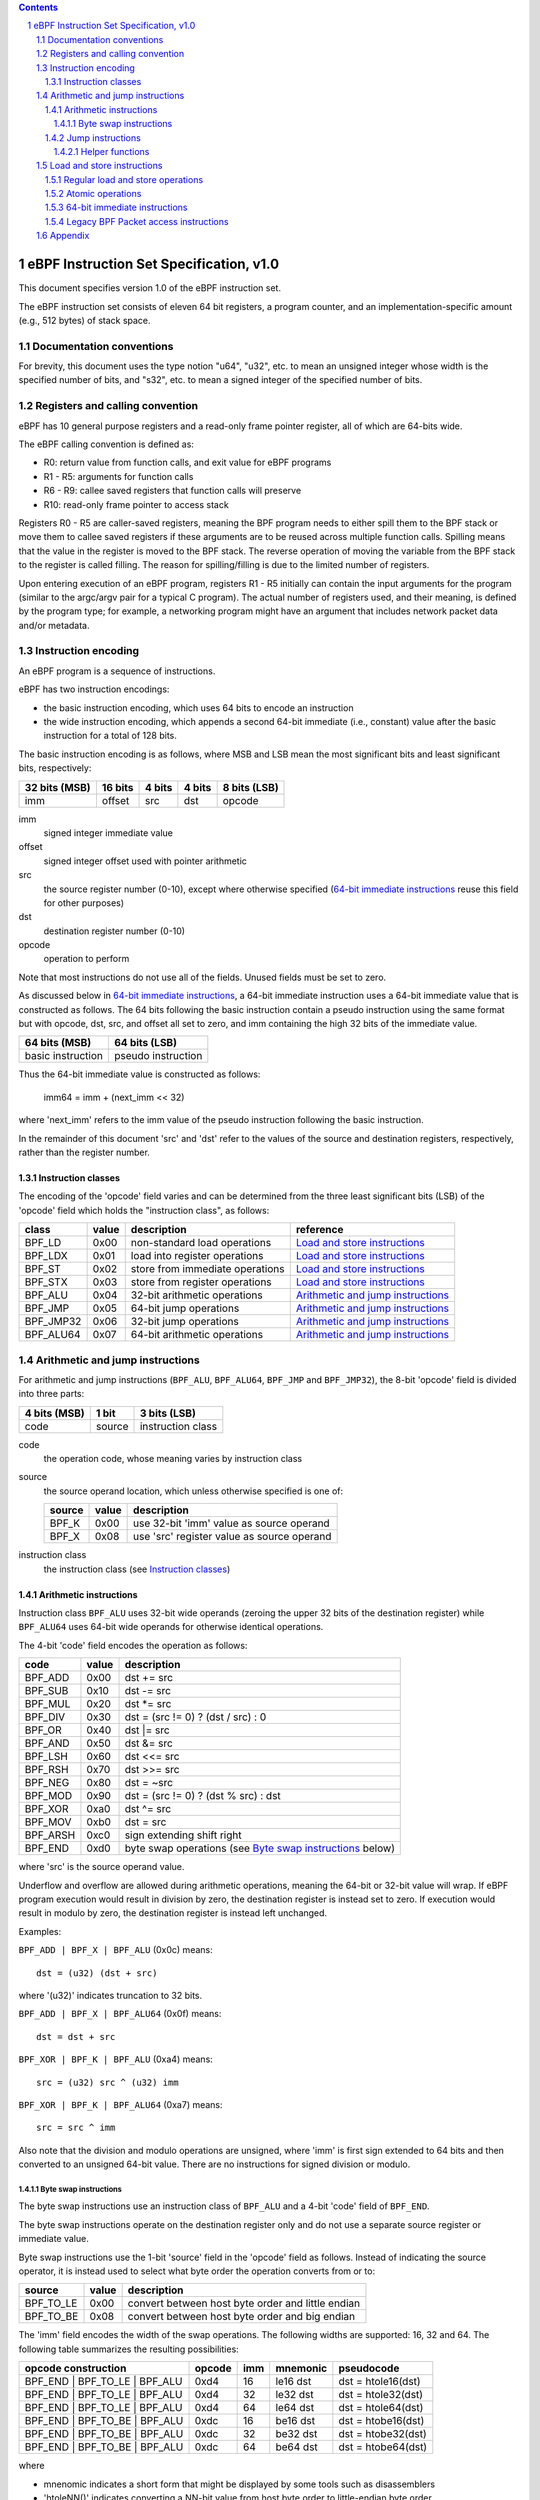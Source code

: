 .. contents::
.. sectnum::

========================================
eBPF Instruction Set Specification, v1.0
========================================

This document specifies version 1.0 of the eBPF instruction set.

The eBPF instruction set consists of eleven 64 bit registers, a program counter,
and an implementation-specific amount (e.g., 512 bytes) of stack space.

Documentation conventions
=========================

For brevity, this document uses the type notion "u64", "u32", etc.
to mean an unsigned integer whose width is the specified number of bits,
and "s32", etc. to mean a signed integer of the specified number of bits.

Registers and calling convention
================================

eBPF has 10 general purpose registers and a read-only frame pointer register,
all of which are 64-bits wide.

The eBPF calling convention is defined as:

* R0: return value from function calls, and exit value for eBPF programs
* R1 - R5: arguments for function calls
* R6 - R9: callee saved registers that function calls will preserve
* R10: read-only frame pointer to access stack

Registers R0 - R5 are caller-saved registers, meaning the BPF program needs to either
spill them to the BPF stack or move them to callee saved registers if these
arguments are to be reused across multiple function calls. Spilling means
that the value in the register is moved to the BPF stack. The reverse operation
of moving the variable from the BPF stack to the register is called filling.
The reason for spilling/filling is due to the limited number of registers.

Upon entering execution of an eBPF program, registers R1 - R5 initially can contain
the input arguments for the program (similar to the argc/argv pair for a typical C program).
The actual number of registers used, and their meaning, is defined by the program type;
for example, a networking program might have an argument that includes network packet data
and/or metadata.

Instruction encoding
====================

An eBPF program is a sequence of instructions.

eBPF has two instruction encodings:

* the basic instruction encoding, which uses 64 bits to encode an instruction
* the wide instruction encoding, which appends a second 64-bit immediate (i.e.,
  constant) value after the basic instruction for a total of 128 bits.

The basic instruction encoding is as follows, where MSB and LSB mean the most significant
bits and least significant bits, respectively:

=============  =======  ===============  ====================  ============
32 bits (MSB)  16 bits  4 bits           4 bits                8 bits (LSB)
=============  =======  ===============  ====================  ============
imm            offset   src              dst                   opcode
=============  =======  ===============  ====================  ============

imm
  signed integer immediate value

offset
  signed integer offset used with pointer arithmetic

src
  the source register number (0-10), except where otherwise specified
  (`64-bit immediate instructions`_ reuse this field for other purposes)

dst
  destination register number (0-10)

opcode
  operation to perform

Note that most instructions do not use all of the fields.
Unused fields must be set to zero.

As discussed below in `64-bit immediate instructions`_, a 64-bit immediate
instruction uses a 64-bit immediate value that is constructed as follows.
The 64 bits following the basic instruction contain a pseudo instruction
using the same format but with opcode, dst, src, and offset all set to zero,
and imm containing the high 32 bits of the immediate value.

=================  ==================
64 bits (MSB)      64 bits (LSB)
=================  ==================
basic instruction  pseudo instruction
=================  ==================

Thus the 64-bit immediate value is constructed as follows:

  imm64 = imm + (next_imm << 32)

where 'next_imm' refers to the imm value of the pseudo instruction
following the basic instruction.

In the remainder of this document 'src' and 'dst' refer to the values of the source
and destination registers, respectively, rather than the register number.

Instruction classes
-------------------

The encoding of the 'opcode' field varies and can be determined from
the three least significant bits (LSB) of the 'opcode' field which holds
the "instruction class", as follows:

=========  =====  ===============================  ===================================
class      value  description                      reference
=========  =====  ===============================  ===================================
BPF_LD     0x00   non-standard load operations     `Load and store instructions`_
BPF_LDX    0x01   load into register operations    `Load and store instructions`_
BPF_ST     0x02   store from immediate operations  `Load and store instructions`_
BPF_STX    0x03   store from register operations   `Load and store instructions`_
BPF_ALU    0x04   32-bit arithmetic operations     `Arithmetic and jump instructions`_
BPF_JMP    0x05   64-bit jump operations           `Arithmetic and jump instructions`_
BPF_JMP32  0x06   32-bit jump operations           `Arithmetic and jump instructions`_
BPF_ALU64  0x07   64-bit arithmetic operations     `Arithmetic and jump instructions`_
=========  =====  ===============================  ===================================

Arithmetic and jump instructions
================================

For arithmetic and jump instructions (``BPF_ALU``, ``BPF_ALU64``, ``BPF_JMP`` and
``BPF_JMP32``), the 8-bit 'opcode' field is divided into three parts:

==============  ======  =================
4 bits (MSB)    1 bit   3 bits (LSB)
==============  ======  =================
code            source  instruction class
==============  ======  =================

code
  the operation code, whose meaning varies by instruction class

source
  the source operand location, which unless otherwise specified is one of:

  ======  =====  ==========================================
  source  value  description
  ======  =====  ==========================================
  BPF_K   0x00   use 32-bit 'imm' value as source operand
  BPF_X   0x08   use 'src' register value as source operand
  ======  =====  ==========================================

instruction class
  the instruction class (see `Instruction classes`_)

Arithmetic instructions
-----------------------

Instruction class ``BPF_ALU`` uses 32-bit wide operands (zeroing the upper 32 bits
of the destination register) while ``BPF_ALU64`` uses 64-bit wide operands for
otherwise identical operations.

The 4-bit 'code' field encodes the operation as follows:

========  =====  ==========================================================
code      value  description
========  =====  ==========================================================
BPF_ADD   0x00   dst += src
BPF_SUB   0x10   dst -= src
BPF_MUL   0x20   dst \*= src
BPF_DIV   0x30   dst = (src != 0) ? (dst / src) : 0
BPF_OR    0x40   dst \|= src
BPF_AND   0x50   dst &= src
BPF_LSH   0x60   dst <<= src
BPF_RSH   0x70   dst >>= src
BPF_NEG   0x80   dst = ~src
BPF_MOD   0x90   dst = (src != 0) ? (dst % src) : dst
BPF_XOR   0xa0   dst ^= src
BPF_MOV   0xb0   dst = src
BPF_ARSH  0xc0   sign extending shift right
BPF_END   0xd0   byte swap operations (see `Byte swap instructions`_ below)
========  =====  ==========================================================

where 'src' is the source operand value.

Underflow and overflow are allowed during arithmetic operations,
meaning the 64-bit or 32-bit value will wrap.  If
eBPF program execution would result in division by zero,
the destination register is instead set to zero.
If execution would result in modulo by zero,
the destination register is instead left unchanged.

Examples:

``BPF_ADD | BPF_X | BPF_ALU`` (0x0c) means::

  dst = (u32) (dst + src)

where '(u32)' indicates truncation to 32 bits.

``BPF_ADD | BPF_X | BPF_ALU64`` (0x0f) means::

  dst = dst + src

``BPF_XOR | BPF_K | BPF_ALU`` (0xa4) means::

  src = (u32) src ^ (u32) imm

``BPF_XOR | BPF_K | BPF_ALU64`` (0xa7) means::

  src = src ^ imm

Also note that the division and modulo operations are unsigned,
where 'imm' is first sign extended to 64 bits and then converted
to an unsigned 64-bit value.  There are no instructions for
signed division or modulo.

Byte swap instructions
~~~~~~~~~~~~~~~~~~~~~~

The byte swap instructions use an instruction class of ``BPF_ALU`` and a 4-bit
'code' field of ``BPF_END``.

The byte swap instructions operate on the destination register
only and do not use a separate source register or immediate value.

Byte swap instructions use the 1-bit 'source' field in the 'opcode' field
as follows.  Instead of indicating the source operator, it is instead
used to select what byte order the operation converts from or to:

=========  =====  =================================================
source     value  description
=========  =====  =================================================
BPF_TO_LE  0x00   convert between host byte order and little endian
BPF_TO_BE  0x08   convert between host byte order and big endian
=========  =====  =================================================

The 'imm' field encodes the width of the swap operations.  The following widths
are supported: 16, 32 and 64. The following table summarizes the resulting
possibilities:

=============================  =========  ===  ========  ==================
opcode construction            opcode     imm  mnemonic  pseudocode
=============================  =========  ===  ========  ==================
BPF_END | BPF_TO_LE | BPF_ALU  0xd4       16   le16 dst  dst = htole16(dst)
BPF_END | BPF_TO_LE | BPF_ALU  0xd4       32   le32 dst  dst = htole32(dst)
BPF_END | BPF_TO_LE | BPF_ALU  0xd4       64   le64 dst  dst = htole64(dst)
BPF_END | BPF_TO_BE | BPF_ALU  0xdc       16   be16 dst  dst = htobe16(dst)
BPF_END | BPF_TO_BE | BPF_ALU  0xdc       32   be32 dst  dst = htobe32(dst)
BPF_END | BPF_TO_BE | BPF_ALU  0xdc       64   be64 dst  dst = htobe64(dst)
=============================  =========  ===  ========  ==================

where

* mnenomic indicates a short form that might be displayed by some tools such as disassemblers
* 'htoleNN()' indicates converting a NN-bit value from host byte order to little-endian byte order
* 'htobeNN()' indicates converting a NN-bit value from host byte order to big-endian byte order

Jump instructions
-----------------

Instruction class ``BPF_JMP32`` uses 32-bit wide operands while ``BPF_JMP`` uses 64-bit wide operands for
otherwise identical operations.

The 4-bit 'code' field encodes the operation as below, where PC is the program counter:

========  =====  =========================  ============
code      value  description                notes
========  =====  =========================  ============
BPF_JA    0x00   PC += off                  BPF_JMP only
BPF_JEQ   0x10   PC += off if dst == src
BPF_JGT   0x20   PC += off if dst > src     unsigned
BPF_JGE   0x30   PC += off if dst >= src    unsigned
BPF_JSET  0x40   PC += off if dst & src
BPF_JNE   0x50   PC += off if dst != src
BPF_JSGT  0x60   PC += off if dst > src     signed
BPF_JSGE  0x70   PC += off if dst >= src    signed
BPF_CALL  0x80   function call              see `Helper functions`_
BPF_EXIT  0x90   function / program return  BPF_JMP only
BPF_JLT   0xa0   PC += off if dst < src     unsigned
BPF_JLE   0xb0   PC += off if dst <= src    unsigned
BPF_JSLT  0xc0   PC += off if dst < src     signed
BPF_JSLE  0xd0   PC += off if dst <= src    signed
========  =====  =========================  ============

Helper functions
~~~~~~~~~~~~~~~~
Helper functions are a concept whereby BPF programs can call into a
set of function calls exposed by the eBPF runtime.  Each helper
function is identified by an integer used in a ``BPF_CALL`` instruction.
The available helper functions may differ for each eBPF program type.

Conceptually, each helper function is implemented with a commonly shared function
signature defined as:

  u64 function(u64 r1, u64 r2, u64 r3, u64 r4, u64 r5)

In actuality, each helper function is defined as taking between 0 and 5 arguments,
with the remaining registers being ignored.  The definition of a helper function
is responsible for specifying the type (e.g., integer, pointer, etc.) of the value returned,
the number of arguments, and the type of each argument.

Load and store instructions
===========================

For load and store instructions (``BPF_LD``, ``BPF_LDX``, ``BPF_ST``, and ``BPF_STX``), the
8-bit 'opcode' field is divided as:

============  ======  =================
3 bits (MSB)  2 bits  3 bits (LSB)
============  ======  =================
mode          size    instruction class
============  ======  =================

mode
  one of:

  =============  =====  ====================================  =============
  mode modifier  value  description                           reference
  =============  =====  ====================================  =============
  BPF_IMM        0x00   64-bit immediate instructions         `64-bit immediate instructions`_
  BPF_ABS        0x20   legacy BPF packet access (absolute)   `Legacy BPF Packet access instructions`_
  BPF_IND        0x40   legacy BPF packet access (indirect)   `Legacy BPF Packet access instructions`_
  BPF_MEM        0x60   regular load and store operations     `Regular load and store operations`_
  BPF_ATOMIC     0xc0   atomic operations                     `Atomic operations`_
  =============  =====  ====================================  =============

size
  one of:

  =============  =====  =====================
  size modifier  value  description
  =============  =====  =====================
  BPF_W          0x00   word        (4 bytes)
  BPF_H          0x08   half word   (2 bytes)
  BPF_B          0x10   byte
  BPF_DW         0x18   double word (8 bytes)
  =============  =====  =====================

instruction class
  the instruction class (see `Instruction classes`_)

Regular load and store operations
---------------------------------

The ``BPF_MEM`` mode modifier is used to encode regular load and store
instructions that transfer data between a register and memory.

``BPF_MEM | <size> | BPF_STX`` means::

  *(size *) (dst + offset) = src_reg

``BPF_MEM | <size> | BPF_ST`` means::

  *(size *) (dst + offset) = imm32

``BPF_MEM | <size> | BPF_LDX`` means::

  dst = *(size *) (src + offset)

where size is one of: ``BPF_B``, ``BPF_H``, ``BPF_W``, or ``BPF_DW``.

Atomic operations
-----------------

Atomic operations are operations that operate on memory and can not be
interrupted or corrupted by other access to the same memory region
by other eBPF programs or means outside of this specification.

All atomic operations supported by eBPF are encoded as store operations
that use the ``BPF_ATOMIC`` mode modifier as follows:

* ``BPF_ATOMIC | BPF_W | BPF_STX`` (0xc3) for 32-bit operations
* ``BPF_ATOMIC | BPF_DW | BPF_STX`` (0xdb) for 64-bit operations

Note that 8-bit (``BPF_B``) and 16-bit (``BPF_H``) wide atomic operations are not supported,
nor is ``BPF_ATOMIC | <size> | BPF_ST``.

The 'imm' field is used to encode the actual atomic operation.
Simple atomic operation use a subset of the values defined to encode
arithmetic operations in the 'imm' field to encode the atomic operation:

========  =====  ===========
imm       value  description
========  =====  ===========
BPF_ADD   0x00   atomic add
BPF_OR    0x40   atomic or
BPF_AND   0x50   atomic and
BPF_XOR   0xa0   atomic xor
========  =====  ===========

``BPF_ATOMIC | BPF_W  | BPF_STX`` (0xc3) with 'imm' = BPF_ADD means::

  *(u32 *)(dst + offset) += src

``BPF_ATOMIC | BPF_DW | BPF_STX`` (0xdb) with 'imm' = BPF ADD means::

  *(u64 *)(dst + offset) += src

In addition to the simple atomic operations above, there also is a modifier and
two complex atomic operations:

===========  ================  ===========================
imm          value             description
===========  ================  ===========================
BPF_FETCH    0x01              modifier: return old value
BPF_XCHG     0xe0 | BPF_FETCH  atomic exchange
BPF_CMPXCHG  0xf0 | BPF_FETCH  atomic compare and exchange
===========  ================  ===========================

The ``BPF_FETCH`` modifier is optional for simple atomic operations, and
always set for the complex atomic operations.  If the ``BPF_FETCH`` flag
is set, then the operation also overwrites ``src`` with the value that
was in memory before it was modified.

The ``BPF_XCHG`` operation atomically exchanges ``src`` with the value
addressed by ``dst + offset``.

The ``BPF_CMPXCHG`` operation atomically compares the value addressed by
``dst + offset`` with ``R0``. If they match, the value addressed by
``dst + offset`` is replaced with ``src``. In either case, the
value that was at ``dst + offset`` before the operation is zero-extended
and loaded back to ``R0``.

64-bit immediate instructions
-----------------------------

Instructions with the ``BPF_IMM`` 'mode' modifier use the wide instruction
encoding for an extra imm64 value.

There is currently only one such instruction.

``BPF_LD | BPF_DW | BPF_IMM`` means::

  dst = imm64


Legacy BPF Packet access instructions
-------------------------------------

eBPF previously introduced special instructions for access to packet data that were
carried over from classic BPF. However, these instructions are
deprecated and should no longer be used.

Appendix
========

For reference, the following table lists opcodes in order by value.

======  ===  ====  ===================================================  ========================================
opcode  src  imm   description                                          reference
======  ===  ====  ===================================================  ========================================
0x00    0x0  any   (additional immediate value)                         `64-bit immediate instructions`_
0x04    0x0  any   dst = (u32)(dst + imm)                               `Arithmetic instructions`_
0x05    0x0  0x00  goto +offset                                         `Jump instructions`_
0x07    0x0  any   dst += imm                                           `Arithmetic instructions`_
0x0c    any  0x00  dst = (u32)(dst + src)                               `Arithmetic instructions`_
0x0f    any  0x00  dst += src                                           `Arithmetic instructions`_
0x14    0x0  any   dst = (u32)(dst - imm)                               `Arithmetic instructions`_
0x15    0x0  any   if dst == imm goto +offset                           `Jump instructions`_
0x16    0x0  any   if (u32)dst == imm goto +offset                      `Jump instructions`_
0x17    0x0  any   dst -= imm                                           `Arithmetic instructions`_
0x18    0x0  any   dst = imm64                                          `64-bit immediate instructions`_
0x1c    any  0x00  dst = (u32)(dst - src)                               `Arithmetic instructions`_
0x1d    any  0x00  if dst == src goto +offset                           `Jump instructions`_
0x1e    any  0x00  if (u32)dst == (u32)src goto +offset                 `Jump instructions`_
0x1f    any  0x00  dst -= src                                           `Arithmetic instructions`_
0x20    any  any   (deprecated, implementation-specific)                `Legacy BPF Packet access instructions`_
0x24    0x0  any   dst = (u32)(dst \* imm)                              `Arithmetic instructions`_
0x25    0x0  any   if dst > imm goto +offset                            `Jump instructions`_
0x26    0x0  any   if (u32)dst > imm goto +offset                       `Jump instructions`_
0x27    0x0  any   dst \*= imm                                          `Arithmetic instructions`_
0x28    any  any   (deprecated, implementation-specific)                `Legacy BPF Packet access instructions`_
0x2c    any  0x00  dst = (u32)(dst \* src)                              `Arithmetic instructions`_
0x2d    any  0x00  if dst > src goto +offset                            `Jump instructions`_
0x2e    any  0x00  if (u32)dst > (u32)src goto +offset                  `Jump instructions`_
0x2f    any  0x00  dst \*= src                                          `Arithmetic instructions`_
0x30    any  any   (deprecated, implementation-specific)                `Legacy BPF Packet access instructions`_
0x34    0x0  any   dst = (u32)((imm != 0) ? (dst / imm) : 0)            `Arithmetic instructions`_
0x35    0x0  any   if dst >= imm goto +offset                           `Jump instructions`_
0x36    0x0  any   if (u32)dst >= imm goto +offset                      `Jump instructions`_
0x37    0x0  any   dst = (imm != 0) ? (dst / imm) : 0                   `Arithmetic instructions`_
0x38    any  any   (deprecated, implementation-specific)                `Legacy BPF Packet access instructions`_
0x3c    any  0x00  dst = (u32)((imm != 0) ? (dst / src) : 0)            `Arithmetic instructions`_
0x3d    any  0x00  if dst >= src goto +offset                           `Jump instructions`_
0x3e    any  0x00  if (u32)dst >= (u32)src goto +offset                 `Jump instructions`_
0x3f    any  0x00  dst = (src !+ 0) ? (dst / src) : 0                   `Arithmetic instructions`_
0x40    any  any   (deprecated, implementation-specific)                `Legacy BPF Packet access instructions`_
0x44    0x0  any   dst = (u32)(dst \| imm)                              `Arithmetic instructions`_
0x45    0x0  any   if dst & imm goto +offset                            `Jump instructions`_
0x46    0x0  any   if (u32)dst & imm goto +offset                       `Jump instructions`_
0x47    0x0  any   dst \|= imm                                          `Arithmetic instructions`_
0x48    any  any   (deprecated, implementation-specific)                `Legacy BPF Packet access instructions`_
0x4c    any  0x00  dst = (u32)(dst \| src)                              `Arithmetic instructions`_
0x4d    any  0x00  if dst & src goto +offset                            `Jump instructions`_
0x4e    any  0x00  if (u32)dst & (u32)src goto +offset                  `Jump instructions`_
0x4f    any  0x00  dst \|= src                                          `Arithmetic instructions`_
0x50    any  any   (deprecated, implementation-specific)                `Legacy BPF Packet access instructions`_
0x54    0x0  any   dst = (u32)(dst & imm)                               `Arithmetic instructions`_
0x55    0x0  any   if dst != imm goto +offset                           `Jump instructions`_
0x56    0x0  any   if (u32)dst != imm goto +offset                      `Jump instructions`_
0x57    0x0  any   dst &= imm                                           `Arithmetic instructions`_
0x58    any  any   (deprecated, implementation-specific)                `Legacy BPF Packet access instructions`_
0x5c    any  0x00  dst = (u32)(dst & src)                               `Arithmetic instructions`_
0x5d    any  0x00  if dst != src goto +offset                           `Jump instructions`_
0x5e    any  0x00  if (u32)dst != (u32)src goto +offset                 `Jump instructions`_
0x5f    any  0x00  dst &= src                                           `Arithmetic instructions`_
0x61    any  0x00  dst = \*(u32 \*)(src + offset)                       `Load and store instructions`_
0x62    0x0  any   \*(u32 \*)(dst + offset) = imm                       `Load and store instructions`_
0x63    any  0x00  \*(u32 \*)(dst + offset) = src                       `Load and store instructions`_
0x64    0x0  any   dst = (u32)(dst << imm)                              `Arithmetic instructions`_
0x65    0x0  any   if dst s> imm goto +offset                           `Jump instructions`_
0x66    0x0  any   if (s32)dst s> (s32)imm goto +offset                 `Jump instructions`_
0x67    0x0  any   dst <<= imm                                          `Arithmetic instructions`_
0x69    any  0x00  dst = \*(u16 \*)(src + offset)                       `Load and store instructions`_
0x6a    0x0  any   \*(u16 \*)(dst + offset) = imm                       `Load and store instructions`_
0x6b    any  0x00  \*(u16 \*)(dst + offset) = src                       `Load and store instructions`_
0x6c    any  0x00  dst = (u32)(dst << src)                              `Arithmetic instructions`_
0x6d    any  0x00  if dst s> src goto +offset                           `Jump instructions`_
0x6e    any  0x00  if (s32)dst s> (s32)src goto +offset                 `Jump instructions`_
0x6f    any  0x00  dst <<= src                                          `Arithmetic instructions`_
0x71    any  0x00  dst = \*(u8 \*)(src + offset)                        `Load and store instructions`_
0x72    0x0  any   \*(u8 \*)(dst + offset) = imm                        `Load and store instructions`_
0x73    any  0x00  \*(u8 \*)(dst + offset) = src                        `Load and store instructions`_
0x74    0x0  any   dst = (u32)(dst >> imm)                              `Arithmetic instructions`_
0x75    0x0  any   if dst s>= imm goto +offset                          `Jump instructions`_
0x76    0x0  any   if (s32)dst s>= (s32)imm goto +offset                `Jump instructions`_
0x77    0x0  any   dst >>= imm                                          `Arithmetic instructions`_
0x79    any  0x00  dst = \*(u64 \*)(src + offset)                       `Load and store instructions`_
0x7a    0x0  any   \*(u64 \*)(dst + offset) = imm                       `Load and store instructions`_
0x7b    any  0x00  \*(u64 \*)(dst + offset) = src                       `Load and store instructions`_
0x7c    any  0x00  dst = (u32)(dst >> src)                              `Arithmetic instructions`_
0x7d    any  0x00  if dst s>= src goto +offset                          `Jump instructions`_
0x7e    any  0x00  if (s32)dst s>= (s32)src goto +offset                `Jump instructions`_
0x7f    any  0x00  dst >>= src                                          `Arithmetic instructions`_
0x84    0x0  0x00  dst = (u32)-dst                                      `Arithmetic instructions`_
0x85    0x0  any   call helper function imm                             `Helper functions`_
0x87    0x0  0x00  dst = -dst                                           `Arithmetic instructions`_
0x94    0x0  any   dst = (u32)((imm != 0) ? (dst % imm) : dst)          `Arithmetic instructions`_
0x95    0x0  0x00  return                                               `Jump instructions`_
0x97    0x0  any   dst = (imm != 0) ? (dst % imm) : dst                 `Arithmetic instructions`_
0x9c    any  0x00  dst = (u32)((src != 0) ? (dst % src) : dst)          `Arithmetic instructions`_
0x9f    any  0x00  dst = (src != 0) ? (dst % src) : dst                 `Arithmetic instructions`_
0xa4    0x0  any   dst = (u32)(dst ^ imm)                               `Arithmetic instructions`_
0xa5    0x0  any   if dst < imm goto +offset                            `Jump instructions`_
0xa6    0x0  any   if (u32)dst < imm goto +offset                       `Jump instructions`_
0xa7    0x0  any   dst ^= imm                                           `Arithmetic instructions`_
0xac    any  0x00  dst = (u32)(dst ^ src)                               `Arithmetic instructions`_
0xad    any  0x00  if dst < src goto +offset                            `Jump instructions`_
0xae    any  0x00  if (u32)dst < (u32)src goto +offset                  `Jump instructions`_
0xaf    any  0x00  dst ^= src                                           `Arithmetic instructions`_
0xb4    0x0  any   dst = (u32) imm                                      `Arithmetic instructions`_
0xb5    0x0  any   if dst <= imm goto +offset                           `Jump instructions`_
0xa6    0x0  any   if (u32)dst <= imm goto +offset                      `Jump instructions`_
0xb7    0x0  any   dst = imm                                            `Arithmetic instructions`_
0xbc    any  0x00  dst = (u32) src                                      `Arithmetic instructions`_
0xbd    any  0x00  if dst <= src goto +offset                           `Jump instructions`_
0xbe    any  0x00  if (u32)dst <= (u32)src goto +offset                 `Jump instructions`_
0xbf    any  0x00  dst = src                                            `Arithmetic instructions`_
0xc3    any  0x00  lock \*(u32 \*)(dst + offset) += src                 `Atomic operations`_
0xc3    any  0x01  lock::                                               `Atomic operations`_

                       *(u32 *)(dst + offset) += src
                       src = *(u32 *)(dst + offset)
0xc3    any  0x40  \*(u32 \*)(dst + offset) \|= src                     `Atomic operations`_
0xc3    any  0x41  lock::                                               `Atomic operations`_

                       *(u32 *)(dst + offset) |= src
                       src = *(u32 *)(dst + offset)
0xc3    any  0x50  \*(u32 \*)(dst + offset) &= src                      `Atomic operations`_
0xc3    any  0x51  lock::                                               `Atomic operations`_

                       *(u32 *)(dst + offset) &= src
                       src = *(u32 *)(dst + offset)
0xc3    any  0xa0  \*(u32 \*)(dst + offset) ^= src                      `Atomic operations`_
0xc3    any  0xa1  lock::                                               `Atomic operations`_

                       *(u32 *)(dst + offset) ^= src
                       src = *(u32 *)(dst + offset)
0xc3    any  0xe1  lock::                                               `Atomic operations`_

                       temp = *(u32 *)(dst + offset)
                       *(u32 *)(dst + offset) = src
                       src = temp
0xc3    any  0xf1  lock::                                               `Atomic operations`_

                       temp = *(u32 *)(dst + offset)
                       if *(u32)(dst + offset) == R0
                          *(u32)(dst + offset) = src
                       R0 = temp
0xc4    0x0  any   dst = (u32)(dst s>> imm)                             `Arithmetic instructions`_
0xc5    0x0  any   if dst s< imm goto +offset                           `Jump instructions`_
0xc6    0x0  any   if (s32)dst s< (s32)imm goto +offset                 `Jump instructions`_
0xc7    0x0  any   dst s>>= imm                                         `Arithmetic instructions`_
0xcc    any  0x00  dst = (u32)(dst s>> src)                             `Arithmetic instructions`_
0xcd    any  0x00  if dst s< src goto +offset                           `Jump instructions`_
0xce    any  0x00  if (s32)dst s< (s32)src goto +offset                 `Jump instructions`_
0xcf    any  0x00  dst s>>= src                                         `Arithmetic instructions`_
0xd4    0x0  0x10  dst = htole16(dst)                                   `Byte swap instructions`_
0xd4    0x0  0x20  dst = htole32(dst)                                   `Byte swap instructions`_
0xd4    0x0  0x40  dst = htole64(dst)                                   `Byte swap instructions`_
0xd5    0x0  any   if dst s<= imm goto +offset                          `Jump instructions`_
0xd6    0x0  any   if (s32)dst s<= (s32)imm goto +offset                `Jump instructions`_
0xdb    any  0x00  lock \*(u64 \*)(dst + offset) += src                 `Atomic operations`_
0xdb    any  0x01  lock::                                               `Atomic operations`_

                       *(u64 *)(dst + offset) += src
                       src = *(u64 *)(dst + offset)
0xdb    any  0x40  \*(u64 \*)(dst + offset) \|= src                     `Atomic operations`_
0xdb    any  0x41  lock::                                               `Atomic operations`_

                       *(u64 *)(dst + offset) |= src
                       lock src = *(u64 *)(dst + offset)
0xdb    any  0x50  \*(u64 \*)(dst + offset) &= src                      `Atomic operations`_
0xdb    any  0x51  lock::                                               `Atomic operations`_

                       *(u64 *)(dst + offset) &= src
                       src = *(u64 *)(dst + offset)
0xdb    any  0xa0  \*(u64 \*)(dst + offset) ^= src                      `Atomic operations`_
0xdb    any  0xa1  lock::                                               `Atomic operations`_

                       *(u64 *)(dst + offset) ^= src
                       src = *(u64 *)(dst + offset)
0xdb    any  0xe1  lock::                                               `Atomic operations`_

                       temp = *(u64 *)(dst + offset)
                       *(u64 *)(dst + offset) = src
                       src = temp
0xdb    any  0xf1  lock::                                               `Atomic operations`_

                       temp = *(u64 *)(dst + offset)
                       if *(u64)(dst + offset) == R0
                          *(u64)(dst + offset) = src
                       R0 = temp
0xdc    0x0  0x10  dst = htobe16(dst)                                   `Byte swap instructions`_
0xdc    0x0  0x20  dst = htobe32(dst)                                   `Byte swap instructions`_
0xdc    0x0  0x40  dst = htobe64(dst)                                   `Byte swap instructions`_
0xdd    any  0x00  if dst s<= src goto +offset                          `Jump instructions`_
0xde    any  0x00  if (s32)dst s<= (s32)src goto +offset                `Jump instructions`_
======  ===  ====  ===================================================  ========================================

